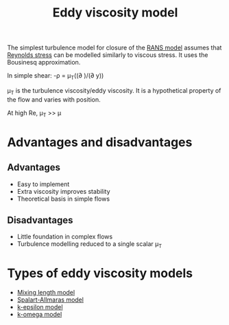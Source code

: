 :PROPERTIES:
:ID:       341e55e9-c2df-4daf-a31e-fac9337e1638
:END:
#+title: Eddy viscosity model

The simplest turbulence model for closure of the [[id:ca2a74bf-52f8-4b77-a304-5cbe431143d5][RANS model]] assumes that [[id:e43e1cea-99a7-47c1-99c1-5741791b2461][Reynolds stress]] can be modelled similarly to viscous stress. It uses the Bousinesq approximation.

In simple shear:
-\rho\oline{u'v'} = \mu_T((\partial \oline{u})/(\partial y))

\mu_T is the turbulence viscosity/eddy viscosity. It is a hypothetical property of the flow and varies with position.

At high Re, \mu_T >> \mu

* Advantages and disadvantages
** Advantages
- Easy to implement
- Extra viscosity improves stability
- Theoretical basis in simple flows
** Disadvantages
- Little foundation in complex flows
- Turbulence modelling reduced to a single scalar \mu_T

* Types of eddy viscosity models
- [[id:59f4c0f0-aa08-48a1-9c19-a62e780206b1][Mixing length model]]
- [[id:3cef5865-53ef-4172-ade7-6cf131e29090][Spalart-Allmaras model]]
- [[id:8ac1d8d9-9fad-42a0-ac17-ef6ea006599f][k-epsilon model]]
- [[id:1b39f326-0fe2-4af4-a9ac-b54a20564a6e][k-omega model]]
